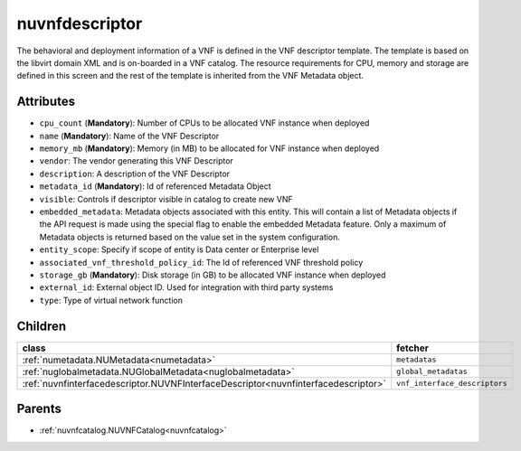 .. _nuvnfdescriptor:

nuvnfdescriptor
===========================================

.. class:: nuvnfdescriptor.NUVNFDescriptor(bambou.nurest_object.NUMetaRESTObject,):

The behavioral and deployment information of a VNF is defined in the VNF descriptor template. The template is based on the libvirt domain XML and is on-boarded in a VNF catalog. The resource requirements for CPU, memory and storage are defined in this screen and the rest of the template is inherited from the VNF Metadata object.


Attributes
----------


- ``cpu_count`` (**Mandatory**): Number of CPUs to be allocated VNF instance when deployed

- ``name`` (**Mandatory**): Name of the VNF Descriptor

- ``memory_mb`` (**Mandatory**): Memory (in MB) to be allocated for VNF instance when deployed

- ``vendor``: The vendor generating this VNF Descriptor

- ``description``: A description of the VNF Descriptor

- ``metadata_id`` (**Mandatory**): Id of referenced Metadata Object

- ``visible``: Controls if descriptor visible in catalog to create new VNF

- ``embedded_metadata``: Metadata objects associated with this entity. This will contain a list of Metadata objects if the API request is made using the special flag to enable the embedded Metadata feature. Only a maximum of Metadata objects is returned based on the value set in the system configuration.

- ``entity_scope``: Specify if scope of entity is Data center or Enterprise level

- ``associated_vnf_threshold_policy_id``: The Id of referenced VNF threshold policy

- ``storage_gb`` (**Mandatory**): Disk storage (in GB) to be allocated VNF instance when deployed

- ``external_id``: External object ID. Used for integration with third party systems

- ``type``: Type of virtual network function




Children
--------

================================================================================================================================================               ==========================================================================================
**class**                                                                                                                                                      **fetcher**

:ref:`numetadata.NUMetadata<numetadata>`                                                                                                                         ``metadatas`` 
:ref:`nuglobalmetadata.NUGlobalMetadata<nuglobalmetadata>`                                                                                                       ``global_metadatas`` 
:ref:`nuvnfinterfacedescriptor.NUVNFInterfaceDescriptor<nuvnfinterfacedescriptor>`                                                                               ``vnf_interface_descriptors`` 
================================================================================================================================================               ==========================================================================================



Parents
--------


- :ref:`nuvnfcatalog.NUVNFCatalog<nuvnfcatalog>`

